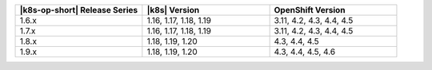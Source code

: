 .. list-table::
   :header-rows: 1
   :widths: 33 33 33

   * - |k8s-op-short| Release Series
     - |k8s| Version
     - OpenShift Version

   * - 1.6.x
     - 1.16, 1.17, 1.18, 1.19
     - 3.11, 4.2, 4.3, 4.4, 4.5

   * - 1.7.x
     - 1.16, 1.17, 1.18, 1.19
     - 3.11, 4.2, 4.3, 4.4, 4.5

   * - 1.8.x
     - 1.18, 1.19, 1.20
     - 4.3, 4.4, 4.5

   * - 1.9.x
     - 1.18, 1.19, 1.20
     - 4.3, 4.4, 4.5, 4.6

